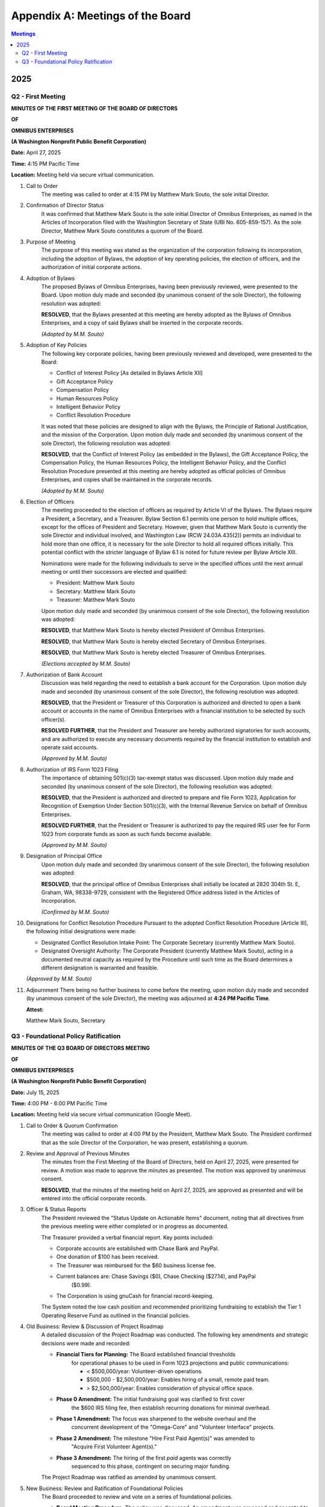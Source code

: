 =============================
Appendix A: Meetings of the Board
=============================

.. contents:: Meetings
   :local:
   :depth: 2

2025
====

Q2 - First Meeting
------------------

**MINUTES OF THE FIRST MEETING OF THE BOARD OF DIRECTORS**

**OF**

**OMNIBUS ENTERPRISES**

**(A Washington Nonprofit Public Benefit Corporation)**

**Date:** April 27, 2025

**Time:** 4:15 PM Pacific Time

**Location:** Meeting held via secure virtual communication.

1. Call to Order
    The meeting was called to order at 4:15 PM by Matthew Mark Souto, the sole 
    initial Director.

2. Confirmation of Director Status
    It was confirmed that Matthew Mark Souto is the sole initial Director of 
    Omnibus Enterprises, as named in the Articles of Incorporation filed with 
    the Washington Secretary of State (UBI No. 605-859-157). As the sole Director, 
    Matthew Mark Souto constitutes a quorum of the Board.

3. Purpose of Meeting
    The purpose of this meeting was stated as the organization of the corporation 
    following its incorporation, including the adoption of Bylaws, the adoption 
    of key operating policies, the election of officers, and the authorization 
    of initial corporate actions.

4. Adoption of Bylaws
    The proposed Bylaws of Omnibus Enterprises, having been previously reviewed, 
    were presented to the Board. Upon motion duly made and seconded (by unanimous 
    consent of the sole Director), the following resolution was adopted:

    **RESOLVED**, that the Bylaws presented at this meeting are hereby adopted as 
    the Bylaws of Omnibus Enterprises, and a copy of said Bylaws shall be inserted 
    in the corporate records.

    *(Adopted by M.M. Souto)*

5. Adoption of Key Policies
    The following key corporate policies, having been previously reviewed and 
    developed, were presented to the Board:
    
    * Conflict of Interest Policy [As detailed in Bylaws Article XII]
    * Gift Acceptance Policy 
    * Compensation Policy 
    * Human Resources Policy 
    * Intelligent Behavior Policy 
    * Conflict Resolution Procedure 

    It was noted that these policies are designed to align with the Bylaws, the 
    Principle of Rational Justification, and the mission of the Corporation. Upon 
    motion duly made and seconded (by unanimous consent of the sole Director), the 
    following resolution was adopted:

    **RESOLVED**, that the Conflict of Interest Policy (as embedded in the Bylaws), 
    the Gift Acceptance Policy, the Compensation Policy, the Human Resources Policy, 
    the Intelligent Behavior Policy, and the Conflict Resolution Procedure presented 
    at this meeting are hereby adopted as official policies of Omnibus Enterprises, 
    and copies shall be maintained in the corporate records.

    *(Adopted by M.M. Souto)*

6. Election of Officers
    The meeting proceeded to the election of officers as required by Article VI 
    of the Bylaws. The Bylaws require a President, a Secretary, and a Treasurer. 
    Bylaw Section 6.1 permits one person to hold multiple offices, except for the 
    offices of President and Secretary. However, given that Matthew Mark Souto is 
    currently the sole Director and individual involved, and Washington Law (RCW 
    24.03A.435(2)) permits an individual to hold more than one office, it is 
    necessary for the sole Director to hold all required offices initially. This 
    potential conflict with the stricter language of Bylaw 6.1 is noted for future 
    review per Bylaw Article XIII.

    Nominations were made for the following individuals to serve in the specified 
    offices until the next annual meeting or until their successors are elected 
    and qualified:
    
    * President: Matthew Mark Souto
    * Secretary: Matthew Mark Souto
    * Treasurer: Matthew Mark Souto

    Upon motion duly made and seconded (by unanimous consent of the sole Director), 
    the following resolution was adopted:

    **RESOLVED**, that Matthew Mark Souto is hereby elected President of Omnibus 
    Enterprises.

    **RESOLVED**, that Matthew Mark Souto is hereby elected Secretary of Omnibus 
    Enterprises.

    **RESOLVED**, that Matthew Mark Souto is hereby elected Treasurer of Omnibus 
    Enterprises.

    *(Elections accepted by M.M. Souto)*

7. Authorization of Bank Account
    Discussion was held regarding the need to establish a bank account for the 
    Corporation. Upon motion duly made and seconded (by unanimous consent of the 
    sole Director), the following resolution was adopted:

    **RESOLVED**, that the President or Treasurer of this Corporation is authorized 
    and directed to open a bank account or accounts in the name of Omnibus 
    Enterprises with a financial institution to be selected by such officer(s).

    **RESOLVED FURTHER**, that the President and Treasurer are hereby authorized 
    signatories for such accounts, and are authorized to execute any necessary 
    documents required by the financial institution to establish and operate said 
    accounts.

    *(Approved by M.M. Souto)*

8. Authorization of IRS Form 1023 Filing
    The importance of obtaining 501(c)(3) tax-exempt status was discussed. Upon 
    motion duly made and seconded (by unanimous consent of the sole Director), the 
    following resolution was adopted:

    **RESOLVED**, that the President is authorized and directed to prepare and file 
    Form 1023, Application for Recognition of Exemption Under Section 501(c)(3), 
    with the Internal Revenue Service on behalf of Omnibus Enterprises.

    **RESOLVED FURTHER**, that the President or Treasurer is authorized to pay the 
    required IRS user fee for Form 1023 from corporate funds as soon as such funds 
    become available.

    *(Approved by M.M. Souto)*

9. Designation of Principal Office
    Upon motion duly made and seconded (by unanimous consent of the sole Director), 
    the following resolution was adopted:

    **RESOLVED**, that the principal office of Omnibus Enterprises shall initially be 
    located at 2820 304th St. E, Graham, WA, 98338-9729, consistent with the Registered 
    Office address listed in the Articles of Incorporation.

    *(Confirmed by M.M. Souto)*

10. Designations for Conflict Resolution Procedure
    Pursuant to the adopted Conflict Resolution Procedure [Article III], the 
    following initial designations were made:
    
    * Designated Conflict Resolution Intake Point: The Corporate Secretary 
      (currently Matthew Mark Souto).
    * Designated Oversight Authority: The Corporate President (currently Matthew 
      Mark Souto), acting in a documented neutral capacity as required by the 
      Procedure until such time as the Board determines a different designation 
      is warranted and feasible.

    *(Approved by M.M. Souto)*

11. Adjournment
    There being no further business to come before the meeting, upon motion duly 
    made and seconded (by unanimous consent of the sole Director), the meeting was 
    adjourned at **4:24 PM Pacific Time**.

    **Attest:**

    Matthew Mark Souto,
    Secretary

Q3 - Foundational Policy Ratification
--------------------------------------

**MINUTES OF THE Q3 BOARD OF DIRECTORS MEETING**

**OF**

**OMNIBUS ENTERPRISES**

**(A Washington Nonprofit Public Benefit Corporation)**

**Date:** July 15, 2025

**Time:** 4:00 PM - 6:00 PM Pacific Time

**Location:** Meeting held via secure virtual communication (Google Meet).

1. Call to Order & Quorum Confirmation
    The meeting was called to order at 4:00 PM by the President, Matthew Mark Souto. 
    The President confirmed that as the sole Director of the Corporation, he was 
    present, establishing a quorum.

2. Review and Approval of Previous Minutes
    The minutes from the First Meeting of the Board of Directors, held on April 27, 
    2025, were presented for review. A motion was made to approve the minutes as 
    presented. The motion was approved by unanimous consent.

    **RESOLVED**, that the minutes of the meeting held on April 27, 2025, are 
    approved as presented and will be entered into the official corporate records.

3. Officer & Status Reports
    The President reviewed the "Status Update on Actionable Items" document, noting 
    that all directives from the previous meeting were either completed or in progress 
    as documented.

    The Treasurer provided a verbal financial report. Key points included:
    
    * Corporate accounts are established with Chase Bank and PayPal.
    * One donation of $100 has been received.
    * The Treasurer was reimbursed for the $60 business license fee.
    * Current balances are: Chase Savings ($0), Chase Checking ($27.14), and PayPal 
        ($0.99).
    * The Corporation is using gnuCash for financial record-keeping.

    The System noted the low cash position and recommended prioritizing fundraising 
    to establish the Tier 1 Operating Reserve Fund as outlined in the financial policies.

4. Old Business: Review & Discussion of Project Roadmap
    A detailed discussion of the Project Roadmap was conducted. The following key 
    amendments and strategic decisions were made and recorded:
    
    * **Financial Tiers for Planning:** The Board established financial thresholds 
        for operational phases to be used in Form 1023 projections and public 
        communications:
        
        * < $500,000/year: Volunteer-driven operations.
        * $500,000 - $2,500,000/year: Enables hiring of a small, remote paid team.
        * > $2,500,000/year: Enables consideration of physical office space.
    * **Phase 0 Amendment:** The initial fundraising goal was clarified to first cover 
        the $600 IRS filing fee, then establish recurring donations for minimal overhead.
    * **Phase 1 Amendment:** The focus was sharpened to the website overhaul and the 
        concurrent development of the "Omega-Core" and "Volunteer Interface" projects.
    * **Phase 2 Amendment:** The milestone "Hire First Paid Agent(s)" was amended to 
        "Acquire First Volunteer Agent(s)."
    * **Phase 3 Amendment:** The hiring of the first *paid* agents was correctly 
        sequenced to this phase, contingent on securing major funding.

    The Project Roadmap was ratified as amended by unanimous consent.

5. New Business: Review and Ratification of Foundational Policies
    The Board proceeded to review and vote on a series of foundational policies.

    a.  **Board Meeting Procedure:** The policy was discussed. An amendment was proposed 
        and accepted to Section 5.3 (Storage and Redundancy) to better align with the 
        "documentation as code" principle, specifying a version-controlled repository 
        as the primary source of truth.
        
        **RESOLVED**, that the policy titled "Board of Directors Meeting Operations 
        and Procedure," as amended, is hereby adopted.

    b.  **Work Unit and Time Policy & Compensation Policy:** The "Work Unit and Time 
        Policy" was reviewed. An inconsistency was identified with the "Compensation 
        Policy." A motion was made to adopt the "Work Unit and Time Policy" as the 
        definitional source and to amend the "Compensation Policy" for consistency.
        
        **RESOLVED**, that the policy titled "WORK UNIT AND TIME POLICY" is hereby adopted 
        as presented.
        **RESOLVED FURTHER**, that the "Compensation Policy" is hereby adopted, incorporating 
        the amendments to Sections 3.1, 4.1, and 4.3 as discussed and recorded to align 
        its terminology with the "Work Unit and Time Policy."

    c.  **Full-Time Agent Employment Policy:** The policy was reviewed. An amendment was 
        proposed and accepted to Article I, Section 1.1, to add a financial prerequisite 
        of $500,000 in annual funding before the annual headcount review process for paid 
        agents is triggered.
        
        **RESOLVED**, that the policy titled "Full-Time Agent Employment Policy," as amended, 
        is hereby adopted.

    d.  **Volunteer Agent Policy:** The policy was discussed at length. A significant 
        amendment was proposed and accepted to restructure the policy to define two 
        distinct classes of volunteers: "Registered Volunteer Agents" and "Anonymous 
        Volunteer Participants," the latter contributing through a future gamified, 
        anonymous platform.
        
        **RESOLVED**, that the policy titled "VOLUNTEER AGENT POLICY," as amended and 
        restated to incorporate two classes of volunteers, is hereby adopted.

    e.  **Contractor and Vendor Engagement Policy:** The policy was reviewed and found to 
        be excellent as is.
        
        **RESOLVED**, that the policy titled "Contractor and Vendor Engagement Policy" is 
        hereby adopted as presented.

    f.  **Google Workspace Usage and Governance Policy:** The policy was reviewed and found 
        to be excellent as is.
        
        **RESOLVED**, that the policy titled "Google Workspace Usage and Governance Policy" 
        is hereby adopted as presented.

    g.  **Funding Allocation and Financial Management Policy:** The policy was reviewed. The 
        Board discussed and established specific funding thresholds for transitions between 
        tiers for use in strategic planning and donor communication. The policy itself was 
        found to be excellent as is.
        
        **RESOLVED**, that the policy titled "Funding Allocation and Financial Management 
        Policy" is hereby adopted as presented.

    h.  **Chart of Accounts & Financial Record-Keeping Configuration:** The policy was 
        reviewed and found to be excellent as is. The Treasurer affirmed its immediate 
        implementation.
        
        **RESOLVED**, that the policy titled "Chart of Accounts & Financial Record-Keeping 
        Configuration" is hereby adopted as presented.

6. Final Resolution: Authorization to Consolidate and File
    A final resolution was presented to authorize the consolidation of all adopted and 
    amended policies and to proceed with the filing of IRS Form 1023 based on this 
    newly ratified framework. The motion was approved by unanimous consent.

    **RESOLVED**, that the President and Secretary are hereby authorized and directed to 
    consolidate all policies adopted and amended during this meeting into the "Omnibus 
    Enterprises - Full Definition" document.
    **RESOLVED FURTHER**, that the President and Secretary are authorized to proceed with 
    the final preparation and filing of IRS Form 1023, basing the application on the 
    comprehensive and ratified framework established herein.

7. Adjournment
    There being no further business, a motion was made to adjourn the meeting. The motion 
    was approved by unanimous consent. The meeting was adjourned at 6:00 PM Pacific Time.

    **Attest:**

    Matthew Mark Souto,
    Secretary
```
